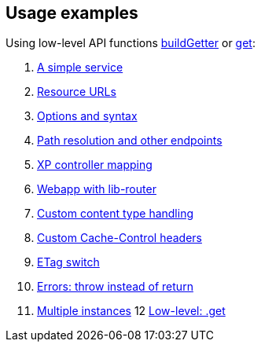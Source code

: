 [[examples]]
== Usage examples

Using low-level API functions <<../api/buildgetter#, buildGetter>> or <<../api/get#, get>>:

1. <<service#, A simple service>>
2. <<urls#, Resource URLs>>
3. <<options#, Options and syntax>>
4. <<path#, Path resolution and other endpoints>>
5. <<mapping#, XP controller mapping>>
6. <<webapp#, Webapp with lib-router>>
7. <<content#, Custom content type handling>>
8. <<cache#, Custom Cache-Control headers>>
9. <<etag#, ETag switch>>
10. <<errors#, Errors: throw instead of return>>
11. <<multi#, Multiple instances>>
12 <<get#, Low-level: .get>>
